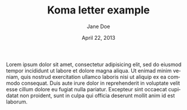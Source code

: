#+TITLE: Koma letter example
#+DATE: April 22, 2013
#+AUTHOR: Jane Doe
#+SUBJECT: A simple letter
#+FROM_ADDRESS: Some Street 1
#+FROM_ADDRESS: 12345 Some City
#+TO_ADDRESS: John Doe
#+TO_ADDRESS: Other Street 1
#+TO_ADDRESS: 54321 Other City
#+OPENING: Dear John,
#+CLOSING: Yours truly,
#+SIGNATURE: Jane
#+LANGUAGE: en

# This file is released by its authors and contributors under the GNU
# Free Documentation license v1.3 or later, code examples are released
# under the GNU General Public License v3 or later.

Lorem ipsum dolor sit amet, consectetur adipisicing elit, sed do
eiusmod tempor incididunt ut labore et dolore magna aliqua. Ut enimad
minim veniam, quis nostrud exercitation ullamco laboris nisi ut
aliquip ex ea commodo consequat. Duis aute irure dolor in
reprehenderit in voluptate velit esse cillum dolore eu fugiat nulla
pariatur. Excepteur sint occaecat cupidatat non proident, sunt in
culpa qui officia deserunt mollit anim id est laborum.
